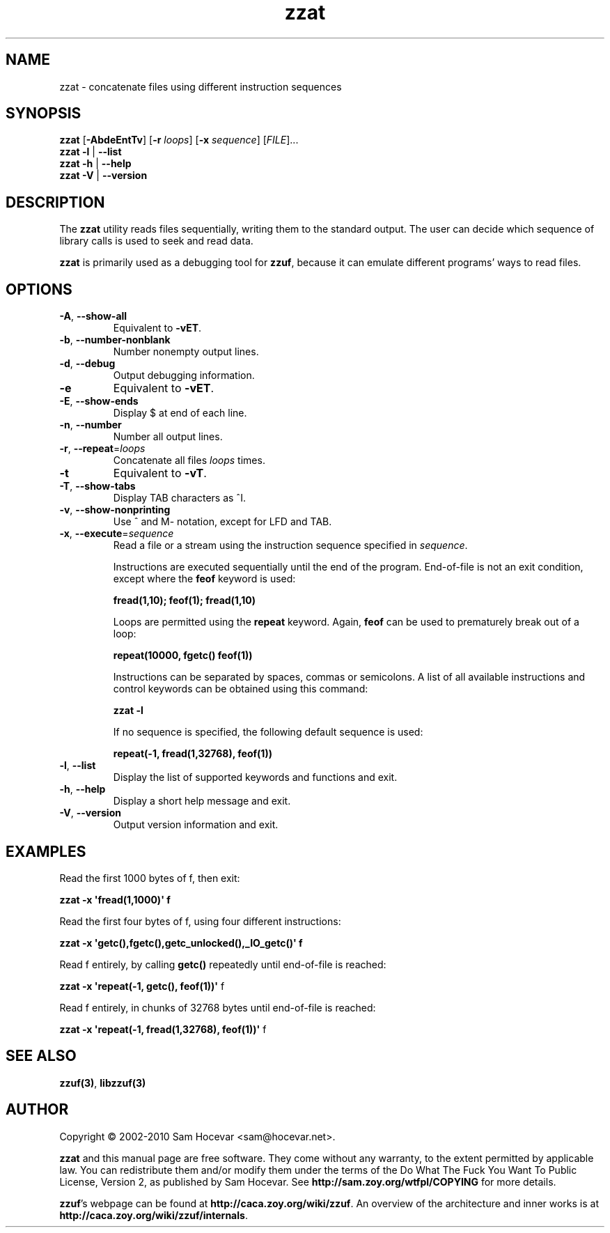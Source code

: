.TH zzat 1 "2010-01-07" "zzat 0.13"
.SH NAME
zzat \- concatenate files using different instruction sequences
.SH SYNOPSIS
\fBzzat\fR [\fB\-AbdeEntTv\fR] [\fB\-r\fR \fIloops\fR]
[\fB\-x\fR \fIsequence\fR] [\fIFILE\fR]...
.br
\fBzzat \-l\fR | \fB\-\-list\fR
.br
\fBzzat \-h\fR | \fB\-\-help\fR
.br
\fBzzat \-V\fR | \fB\-\-version\fR
.SH DESCRIPTION
.PP
The \fBzzat\fR utility reads files sequentially, writing them to the
standard output. The user can decide which sequence of library calls is
used to seek and read data.

\fBzzat\fR is primarily used as a debugging tool for \fBzzuf\fR, because
it can emulate different programs' ways to read files.
.SH OPTIONS
.TP
\fB\-A\fR, \fB\-\-show\-all\fR
Equivalent to \fB\-vET\fR.
.TP
\fB\-b\fR, \fB\-\-number\-nonblank\fR
Number nonempty output lines.
.TP
\fB\-d\fR, \fB\-\-debug\fR
Output debugging information.
.TP
\fB\-e\fR
Equivalent to \fB\-vET\fR.
.TP
\fB\-E\fR, \fB\-\-show\-ends\fR
Display $ at end of each line.
.TP
\fB\-n\fR, \fB\-\-number\fR
Number all output lines.
.TP
\fB\-r\fR, \fB\-\-repeat\fR=\fIloops\fR
Concatenate all files \fIloops\fR times.
.TP
\fB\-t\fR
Equivalent to \fB\-vT\fR.
.TP
\fB\-T\fR, \fB\-\-show\-tabs\fR
Display TAB characters as ^I.
.TP
\fB\-v\fR, \fB\-\-show\-nonprinting\fR
Use ^ and M- notation, except for LFD and TAB.
.TP
\fB\-x\fR, \fB\-\-execute\fR=\fIsequence\fR
Read a file or a stream using the instruction sequence specified in
\fIsequence\fR.

Instructions are executed sequentially until the end of the program.
End-of-file is not an exit condition, except where the \fBfeof\fR keyword is
used:

\fB    fread(1,10); feof(1); fread(1,10)\fR

Loops are permitted using the \fBrepeat\fR keyword. Again, \fBfeof\fR can be
used to prematurely break out of a loop:

\fB    repeat(10000, fgetc() feof(1))\fR

Instructions can be separated by spaces, commas or semicolons.
A list of all available instructions and control keywords can be obtained
using this command:

\fB    zzat \-l\fR

If no sequence is specified, the following default sequence is used:

\fB    repeat(\-1, fread(1,32768), feof(1))\fR

.TP
\fB\-l\fR, \fB\-\-list\fR
Display the list of supported keywords and functions and exit.
.TP
\fB\-h\fR, \fB\-\-help\fR
Display a short help message and exit.
.TP
\fB\-V\fR, \fB\-\-version\fR
Output version information and exit.
.SH EXAMPLES
.PP
Read the first 1000 bytes of f, then exit:
.PP
\fB    zzat \-x \(aqfread(1,1000)\(aq f\fR
.PP
Read the first four bytes of f, using four different instructions:
.PP
\fB    zzat \-x \(aqgetc(),fgetc(),getc_unlocked(),_IO_getc()\(aq f\fR
.PP
Read f entirely, by calling \fBgetc()\fR repeatedly until end-of-file is
reached:
.PP
\fB    zzat \-x \(aqrepeat(\-1, getc(), feof(1))\(aq \fRf
.PP
Read f entirely, in chunks of 32768 bytes until end-of-file is reached:
.PP
\fB    zzat \-x \(aqrepeat(\-1, fread(1,32768), feof(1))\(aq \fRf
.\" .PP
.\" Read only odd bytes, rewind file, then read all even bytes:
.\" .PP
.\" \fB    zzat \-x \(aqrepeat(\-1, getc(), feof(1), fseek(1,SEEK_CUR)),
.\" \fB              rewind(),
.\" \fB              repeat(\-1, fseek(1,SEEK_CUR), getc(), feof(1))\(aq
.SH SEE ALSO
.PP
\fBzzuf(3)\fR, \fBlibzzuf(3)\fR
.SH AUTHOR
.PP
Copyright \(co 2002\-2010 Sam Hocevar <sam@hocevar.net>.
.PP
\fBzzat\fR and this manual page are free software. They come without any
warranty, to the extent permitted by applicable law. You can redistribute
them and/or modify them under the terms of the Do What The Fuck You Want
To Public License, Version 2, as published by Sam Hocevar. See
\fBhttp://sam.zoy.org/wtfpl/COPYING\fR for more details.
.PP
\fBzzuf\fR's webpage can be found at \fBhttp://caca.zoy.org/wiki/zzuf\fR.
An overview of the architecture and inner works is at
\fBhttp://caca.zoy.org/wiki/zzuf/internals\fR.
